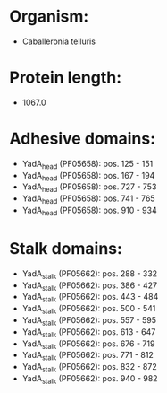 * Organism:
- Caballeronia telluris
* Protein length:
- 1067.0
* Adhesive domains:
- YadA_head (PF05658): pos. 125 - 151
- YadA_head (PF05658): pos. 167 - 194
- YadA_head (PF05658): pos. 727 - 753
- YadA_head (PF05658): pos. 741 - 765
- YadA_head (PF05658): pos. 910 - 934
* Stalk domains:
- YadA_stalk (PF05662): pos. 288 - 332
- YadA_stalk (PF05662): pos. 386 - 427
- YadA_stalk (PF05662): pos. 443 - 484
- YadA_stalk (PF05662): pos. 500 - 541
- YadA_stalk (PF05662): pos. 557 - 595
- YadA_stalk (PF05662): pos. 613 - 647
- YadA_stalk (PF05662): pos. 676 - 719
- YadA_stalk (PF05662): pos. 771 - 812
- YadA_stalk (PF05662): pos. 832 - 872
- YadA_stalk (PF05662): pos. 940 - 982

